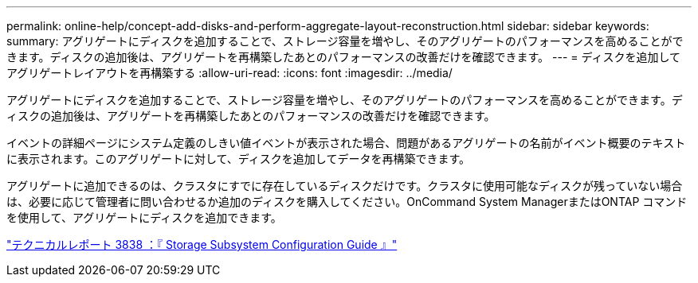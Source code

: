 ---
permalink: online-help/concept-add-disks-and-perform-aggregate-layout-reconstruction.html 
sidebar: sidebar 
keywords:  
summary: アグリゲートにディスクを追加することで、ストレージ容量を増やし、そのアグリゲートのパフォーマンスを高めることができます。ディスクの追加後は、アグリゲートを再構築したあとのパフォーマンスの改善だけを確認できます。 
---
= ディスクを追加してアグリゲートレイアウトを再構築する
:allow-uri-read: 
:icons: font
:imagesdir: ../media/


[role="lead"]
アグリゲートにディスクを追加することで、ストレージ容量を増やし、そのアグリゲートのパフォーマンスを高めることができます。ディスクの追加後は、アグリゲートを再構築したあとのパフォーマンスの改善だけを確認できます。

イベントの詳細ページにシステム定義のしきい値イベントが表示された場合、問題があるアグリゲートの名前がイベント概要のテキストに表示されます。このアグリゲートに対して、ディスクを追加してデータを再構築できます。

アグリゲートに追加できるのは、クラスタにすでに存在しているディスクだけです。クラスタに使用可能なディスクが残っていない場合は、必要に応じて管理者に問い合わせるか追加のディスクを購入してください。OnCommand System ManagerまたはONTAP コマンドを使用して、アグリゲートにディスクを追加できます。

http://www.netapp.com/us/media/tr-3838.pdf["テクニカルレポート 3838 ：『 Storage Subsystem Configuration Guide 』"]
